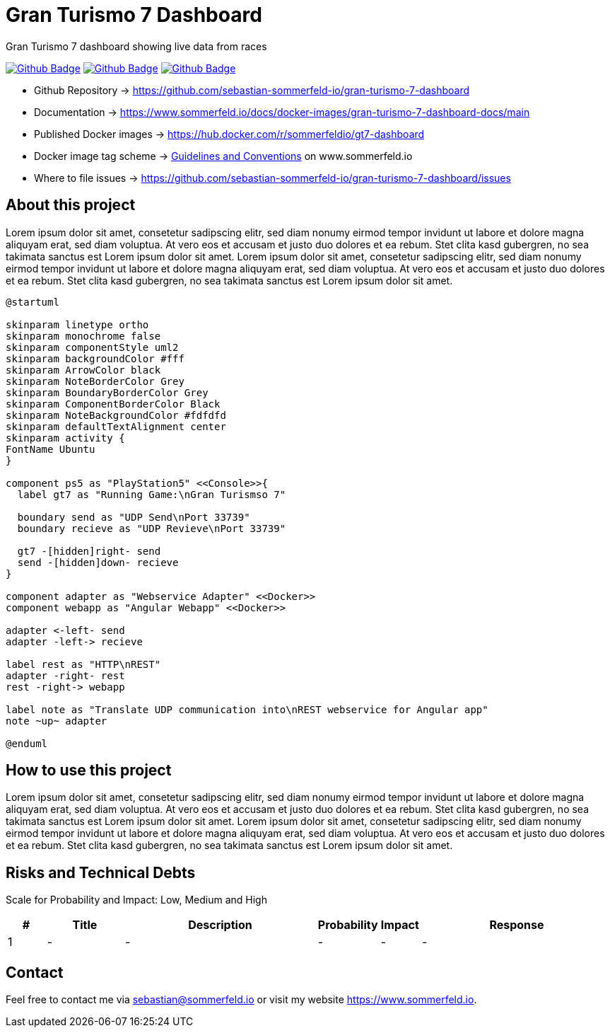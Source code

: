 = Gran Turismo 7 Dashboard
:image-name: gt7-dashboard
:project-name: gran-turismo-7-dashboard
:url-project: https://github.com/sebastian-sommerfeld-io/{project-name}
:github-actions-url: {url-project}/actions/workflows
:job-ci: ci.yml
:job-release: release.yml
:job-generate-docs: auto-generate-docs.yml
:badge: badge.svg

// +-----------------------------------------+
// |                                         |
// |    DO NOT EDIT DIRECTLY !!!!!           |
// |                                         |
// |    File is auto-generated by pipline    |
// |    Contents are based on Antora docs    |
// |                                         |
// +-----------------------------------------+

Gran Turismo 7 dashboard showing live data from races 

image:{github-actions-url}/{job-generate-docs}/{badge}[Github Badge, link={github-actions-url}/{job-generate-docs}]
image:{github-actions-url}/{job-ci}/{badge}[Github Badge, link={github-actions-url}/{job-ci}]
image:{github-actions-url}/{job-release}/{badge}[Github Badge, link={github-actions-url}/{job-release}]

* Github Repository -> {url-project}
* Documentation -> https://www.sommerfeld.io/docs/docker-images/{project-name}-docs/main
* Published Docker images -> https://hub.docker.com/r/sommerfeldio/{image-name}
* Docker image tag scheme -> link:https://www.sommerfeld.io/docs/projects/infrastructure-docs/main/GUIDELINES/index.html#_version_tags[Guidelines and Conventions] on www.sommerfeld.io
* Where to file issues -> {url-project}/issues

== About this project
Lorem ipsum dolor sit amet, consetetur sadipscing elitr, sed diam nonumy eirmod tempor invidunt ut labore et dolore magna aliquyam erat, sed diam voluptua. At vero eos et accusam et justo duo dolores et ea rebum. Stet clita kasd gubergren, no sea takimata sanctus est Lorem ipsum dolor sit amet. Lorem ipsum dolor sit amet, consetetur sadipscing elitr, sed diam nonumy eirmod tempor invidunt ut labore et dolore magna aliquyam erat, sed diam voluptua. At vero eos et accusam et justo duo dolores et ea rebum. Stet clita kasd gubergren, no sea takimata sanctus est Lorem ipsum dolor sit amet.

[plantuml, puml-build-image, svg]
----
@startuml

skinparam linetype ortho
skinparam monochrome false
skinparam componentStyle uml2
skinparam backgroundColor #fff
skinparam ArrowColor black
skinparam NoteBorderColor Grey
skinparam BoundaryBorderColor Grey
skinparam ComponentBorderColor Black
skinparam NoteBackgroundColor #fdfdfd
skinparam defaultTextAlignment center
skinparam activity {
FontName Ubuntu
}

component ps5 as "PlayStation5" <<Console>>{
  label gt7 as "Running Game:\nGran Turismso 7"

  boundary send as "UDP Send\nPort 33739"
  boundary recieve as "UDP Revieve\nPort 33739"

  gt7 -[hidden]right- send
  send -[hidden]down- recieve
}

component adapter as "Webservice Adapter" <<Docker>>
component webapp as "Angular Webapp" <<Docker>>

adapter <-left- send
adapter -left-> recieve

label rest as "HTTP\nREST"
adapter -right- rest
rest -right-> webapp

label note as "Translate UDP communication into\nREST webservice for Angular app"
note ~up~ adapter

@enduml
----

== How to use this project
Lorem ipsum dolor sit amet, consetetur sadipscing elitr, sed diam nonumy eirmod tempor invidunt ut labore et dolore magna aliquyam erat, sed diam voluptua. At vero eos et accusam et justo duo dolores et ea rebum. Stet clita kasd gubergren, no sea takimata sanctus est Lorem ipsum dolor sit amet. Lorem ipsum dolor sit amet, consetetur sadipscing elitr, sed diam nonumy eirmod tempor invidunt ut labore et dolore magna aliquyam erat, sed diam voluptua. At vero eos et accusam et justo duo dolores et ea rebum. Stet clita kasd gubergren, no sea takimata sanctus est Lorem ipsum dolor sit amet.

== Risks and Technical Debts
Scale for Probability and Impact: Low, Medium and High

[cols="^1,2,5a,1,1,5a", options="header"]
|===
|# |Title |Description |Probability |Impact |Response
|{counter:usage} |- |- |- |- |-
|===

== Contact
Feel free to contact me via sebastian@sommerfeld.io or visit my website https://www.sommerfeld.io.

